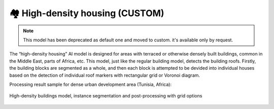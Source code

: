 🏘 High-density housing (CUSTOM)
-------------------------------------------
.. note::
   This model has been deprecated as default one and moved to custom. it's available only by request.


The “high-density housing” AI model is designed for areas with terraced or otherwise densely built buildings, common in the Middle East, parts of Africa, etc. This model, just like the regular building model, detects the building roofs.
Firstly, the building blocks are segmented as a whole, and then each block is attempted to be devided into individual houses based on the detection of individual roof markers with rectangular grid or Voronoi diagram.

Processing result sample for dense urban development area (Tunisia, Africa):

.. figure:: _static/processing_result/high-density_housing_2.jpg
   :alt: Processing result of high-density housing model
   :align: center
   :width: 15cm
   :class: with-border no-scaled-link
   
   High-density buildings model, instance segmentation and post-processing with grid options